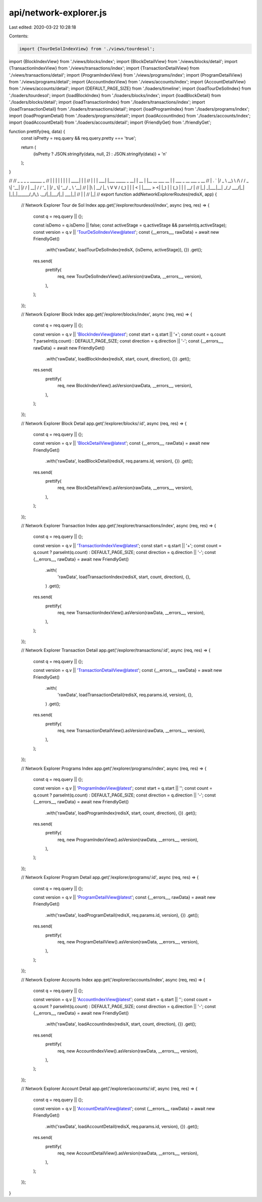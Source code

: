 api/network-explorer.js
=======================

Last edited: 2020-03-22 10:28:18

Contents:

.. code-block:: js

    import {TourDeSolIndexView} from './views/tourdesol';
import {BlockIndexView} from './views/blocks/index';
import {BlockDetailView} from './views/blocks/detail';
import {TransactionIndexView} from './views/transactions/index';
import {TransactionDetailView} from './views/transactions/detail';
import {ProgramIndexView} from './views/programs/index';
import {ProgramDetailView} from './views/programs/detail';
import {AccountIndexView} from './views/accounts/index';
import {AccountDetailView} from './views/accounts/detail';
import {DEFAULT_PAGE_SIZE} from './loaders/timeline';
import {loadTourDeSolIndex} from './loaders/tourdesol';
import {loadBlockIndex} from './loaders/blocks/index';
import {loadBlockDetail} from './loaders/blocks/detail';
import {loadTransactionIndex} from './loaders/transactions/index';
import {loadTransactionDetail} from './loaders/transactions/detail';
import {loadProgramIndex} from './loaders/programs/index';
import {loadProgramDetail} from './loaders/programs/detail';
import {loadAccountIndex} from './loaders/accounts/index';
import {loadAccountDetail} from './loaders/accounts/detail';
import {FriendlyGet} from './friendlyGet';

function prettify(req, data) {
  const isPretty = req.query && req.query.pretty === 'true';

  return (
    (isPretty ? JSON.stringify(data, null, 2) : JSON.stringify(data)) + '\n'
  );
}

//
//  _   _      _                      _      ______            _
// | \ | |    | |                    | |    |  ____|          | |
// |  \| | ___| |___      _____  _ __| | __ | |__  __  ___ __ | | ___  _ __ ___ _ __
// | . ` |/ _ \ __\ \ /\ / / _ \| '__| |/ / |  __| \ \/ / '_ \| |/ _ \| '__/ _ \ '__|
// | |\  |  __/ |_ \ V  V / (_) | |  |   <  | |____ >  <| |_) | | (_) | | |  __/ |
// |_| \_|\___|\__| \_/\_/ \___/|_|  |_|\_\ |______/_/\_\ .__/|_|\___/|_|  \___|_|
//                                                      | |
//                                                      |_|
//
export function addNetworkExplorerRoutes(redisX, app) {
  // Network Explorer Tour de Sol Index
  app.get('/explorer/tourdesol/index', async (req, res) => {
    const q = req.query || {};

    const isDemo = q.isDemo || false;
    const activeStage = q.activeStage && parseInt(q.activeStage);
    const version = q.v || 'TourDeSolIndexView@latest';
    const {__errors__, rawData} = await new FriendlyGet()
      .with('rawData', loadTourDeSolIndex(redisX, {isDemo, activeStage}), {})
      .get();

    res.send(
      prettify(
        req,
        new TourDeSolIndexView().asVersion(rawData, __errors__, version),
      ),
    );
  });

  // Network Explorer Block Index
  app.get('/explorer/blocks/index', async (req, res) => {
    const q = req.query || {};

    const version = q.v || 'BlockIndexView@latest';
    const start = q.start || '+';
    const count = q.count ? parseInt(q.count) : DEFAULT_PAGE_SIZE;
    const direction = q.direction || '-';
    const {__errors__, rawData} = await new FriendlyGet()
      .with('rawData', loadBlockIndex(redisX, start, count, direction), {})
      .get();

    res.send(
      prettify(
        req,
        new BlockIndexView().asVersion(rawData, __errors__, version),
      ),
    );
  });

  // Network Explorer Block Detail
  app.get('/explorer/blocks/:id', async (req, res) => {
    const q = req.query || {};

    const version = q.v || 'BlockDetailView@latest';
    const {__errors__, rawData} = await new FriendlyGet()
      .with('rawData', loadBlockDetail(redisX, req.params.id, version), {})
      .get();

    res.send(
      prettify(
        req,
        new BlockDetailView().asVersion(rawData, __errors__, version),
      ),
    );
  });

  // Network Explorer Transaction Index
  app.get('/explorer/transactions/index', async (req, res) => {
    const q = req.query || {};

    const version = q.v || 'TransactionIndexView@latest';
    const start = q.start || '+';
    const count = q.count ? parseInt(q.count) : DEFAULT_PAGE_SIZE;
    const direction = q.direction || '-';
    const {__errors__, rawData} = await new FriendlyGet()
      .with(
        'rawData',
        loadTransactionIndex(redisX, start, count, direction),
        {},
      )
      .get();

    res.send(
      prettify(
        req,
        new TransactionIndexView().asVersion(rawData, __errors__, version),
      ),
    );
  });

  // Network Explorer Transaction Detail
  app.get('/explorer/transactions/:id', async (req, res) => {
    const q = req.query || {};

    const version = q.v || 'TransactionDetailView@latest';
    const {__errors__, rawData} = await new FriendlyGet()
      .with(
        'rawData',
        loadTransactionDetail(redisX, req.params.id, version),
        {},
      )
      .get();

    res.send(
      prettify(
        req,
        new TransactionDetailView().asVersion(rawData, __errors__, version),
      ),
    );
  });

  // Network Explorer Programs Index
  app.get('/explorer/programs/index', async (req, res) => {
    const q = req.query || {};

    const version = q.v || 'ProgramIndexView@latest';
    const start = q.start || '';
    const count = q.count ? parseInt(q.count) : DEFAULT_PAGE_SIZE;
    const direction = q.direction || '-';
    const {__errors__, rawData} = await new FriendlyGet()
      .with('rawData', loadProgramIndex(redisX, start, count, direction), {})
      .get();

    res.send(
      prettify(
        req,
        new ProgramIndexView().asVersion(rawData, __errors__, version),
      ),
    );
  });

  // Network Explorer Program Detail
  app.get('/explorer/programs/:id', async (req, res) => {
    const q = req.query || {};

    const version = q.v || 'ProgramDetailView@latest';
    const {__errors__, rawData} = await new FriendlyGet()
      .with('rawData', loadProgramDetail(redisX, req.params.id, version), {})
      .get();

    res.send(
      prettify(
        req,
        new ProgramDetailView().asVersion(rawData, __errors__, version),
      ),
    );
  });

  // Network Explorer Accounts Index
  app.get('/explorer/accounts/index', async (req, res) => {
    const q = req.query || {};

    const version = q.v || 'AccountIndexView@latest';
    const start = q.start || '';
    const count = q.count ? parseInt(q.count) : DEFAULT_PAGE_SIZE;
    const direction = q.direction || '-';
    const {__errors__, rawData} = await new FriendlyGet()
      .with('rawData', loadAccountIndex(redisX, start, count, direction), {})
      .get();

    res.send(
      prettify(
        req,
        new AccountIndexView().asVersion(rawData, __errors__, version),
      ),
    );
  });

  // Network Explorer Account Detail
  app.get('/explorer/accounts/:id', async (req, res) => {
    const q = req.query || {};

    const version = q.v || 'AccountDetailView@latest';
    const {__errors__, rawData} = await new FriendlyGet()
      .with('rawData', loadAccountDetail(redisX, req.params.id, version), {})
      .get();

    res.send(
      prettify(
        req,
        new AccountDetailView().asVersion(rawData, __errors__, version),
      ),
    );
  });
}


